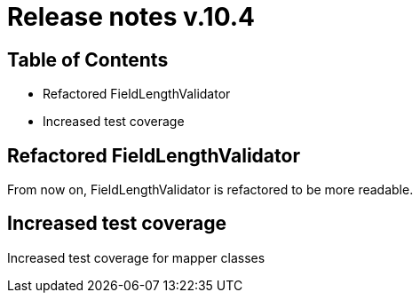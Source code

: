 = Release notes v.10.4

== Table of Contents

* Refactored FieldLengthValidator
* Increased test coverage

== Refactored FieldLengthValidator

From now on, FieldLengthValidator is refactored to be more readable.

== Increased test coverage

Increased test coverage for mapper classes
